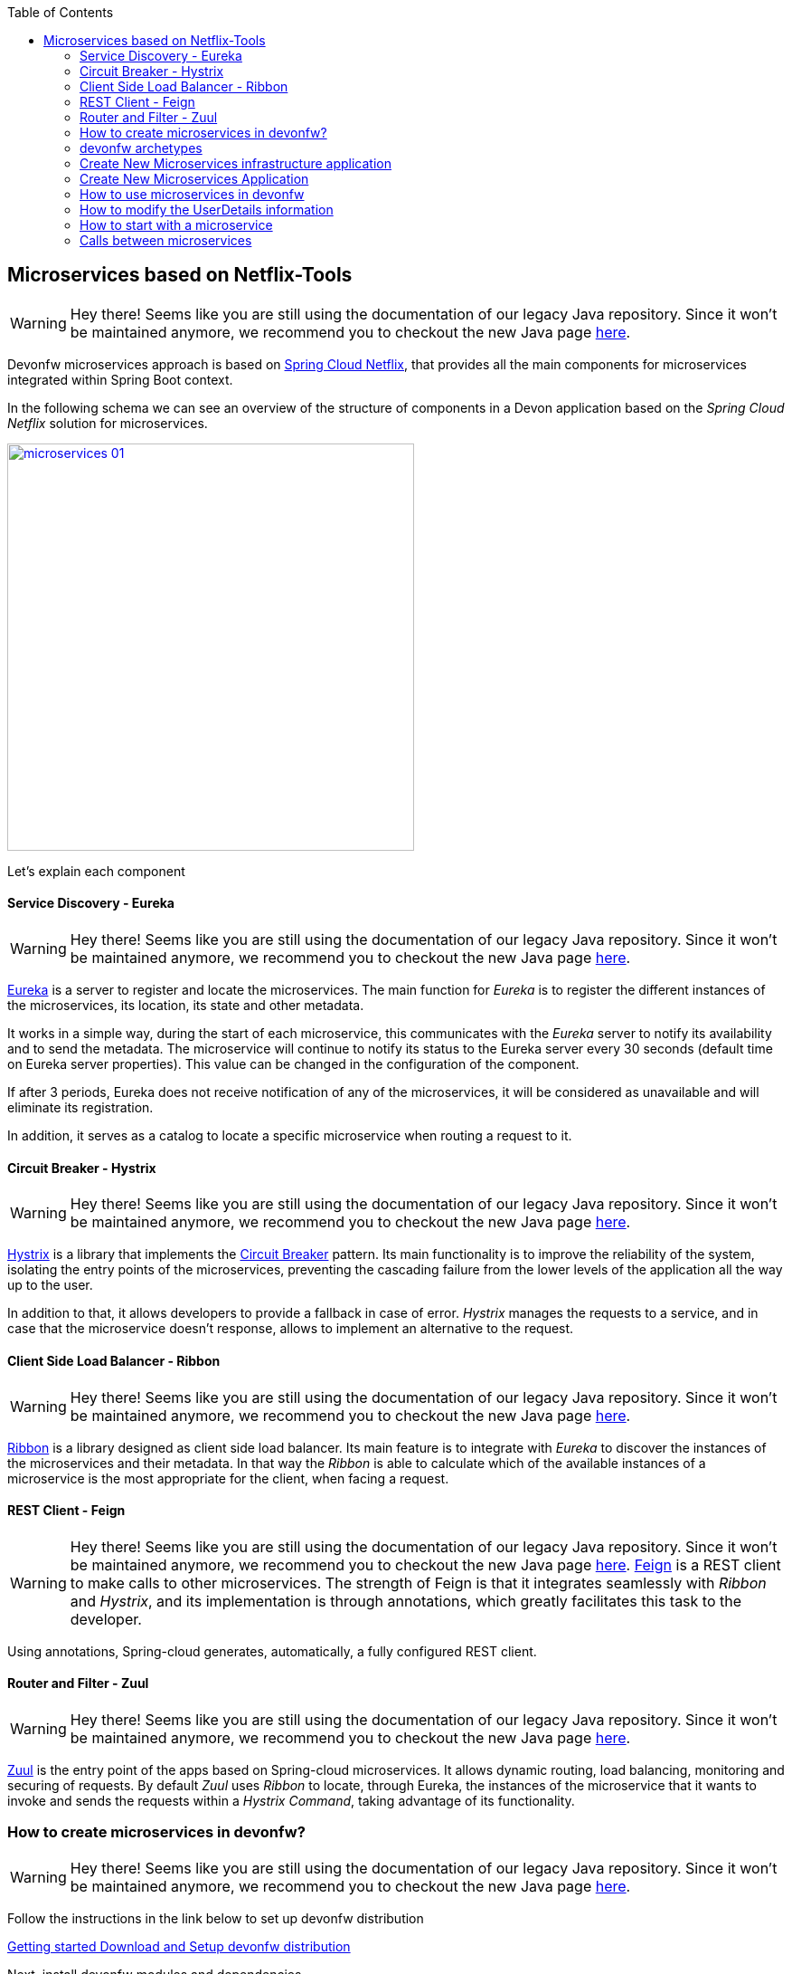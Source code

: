 :toc: macro
toc::[]

== Microservices based on Netflix-Tools

WARNING: Hey there! Seems like you are still using the documentation of our legacy Java repository. Since it won't be maintained anymore, we recommend you to checkout the new Java page https://devonfw.com/docs/java/current/[here].

Devonfw microservices approach is based on http://cloud.spring.io/spring-cloud-netflix/[Spring Cloud Netflix], that provides all the main components for microservices integrated within Spring Boot context.     


In the following schema we can see an overview of the structure of components in a Devon application based on the _Spring Cloud Netflix_ solution for microservices.

image::images/microservices/microservices_01.png[,width="450", link="images/microservices/microservices_01.png"]

Let's explain each component

==== Service Discovery - Eureka

WARNING: Hey there! Seems like you are still using the documentation of our legacy Java repository. Since it won't be maintained anymore, we recommend you to checkout the new Java page https://devonfw.com/docs/java/current/[here].

link:http://cloud.spring.io/spring-cloud-static/spring-cloud-netflix/1.3.0.M1/#service_discovery_eureka_clients[Eureka] is a server to register and locate the microservices. The main function for _Eureka_ is to register the different instances of the microservices, its location, its state and other metadata.

It works in a simple way, during the start of each microservice, this communicates with the _Eureka_ server to notify its availability and to send the metadata. The microservice will continue to notify its status to the Eureka server every 30 seconds (default time on Eureka server properties). This value can be changed in the configuration of the component.

If after 3 periods, Eureka does not receive notification of any of the microservices, it will be considered as unavailable and will eliminate its registration.

In addition, it serves as a catalog to locate a specific microservice when routing a request to it.

==== Circuit Breaker - Hystrix

WARNING: Hey there! Seems like you are still using the documentation of our legacy Java repository. Since it won't be maintained anymore, we recommend you to checkout the new Java page https://devonfw.com/docs/java/current/[here].

http://cloud.spring.io/spring-cloud-static/spring-cloud-netflix/1.3.0.M1/#circuit_breaker_hystrix_clients[Hystrix] is a library that implements the https://martinfowler.com/bliki/CircuitBreaker.html[Circuit Breaker] pattern. Its main functionality is to improve the reliability of the system, isolating the entry points of the microservices, preventing the cascading failure from the lower levels of the application all the way up to the user.

In addition to that, it allows developers to provide a fallback in case of error. _Hystrix_ manages the requests to a service, and in case that the microservice doesn't response, allows to implement an alternative to the request.

==== Client Side Load Balancer - Ribbon

WARNING: Hey there! Seems like you are still using the documentation of our legacy Java repository. Since it won't be maintained anymore, we recommend you to checkout the new Java page https://devonfw.com/docs/java/current/[here].

http://cloud.spring.io/spring-cloud-static/spring-cloud-netflix/1.3.0.M1/#spring-cloud-ribbon[Ribbon] is a library designed as client side load balancer. Its main feature is to integrate with _Eureka_ to discover the instances of the microservices and their metadata. In that way the _Ribbon_ is able to calculate which of the available instances of a microservice is the most appropriate for the client, when facing a request.

==== REST Client - Feign

WARNING: Hey there! Seems like you are still using the documentation of our legacy Java repository. Since it won't be maintained anymore, we recommend you to checkout the new Java page https://devonfw.com/docs/java/current/[here].
http://cloud.spring.io/spring-cloud-static/spring-cloud-netflix/1.3.0.M1/#spring-cloud-feign[Feign] is a REST client to make calls to other microservices. The strength of Feign is that it integrates seamlessly with _Ribbon_ and _Hystrix_, and its implementation is through annotations, which greatly facilitates this task to the developer.

Using annotations, Spring-cloud generates, automatically, a fully configured REST client.

==== Router and Filter - Zuul

WARNING: Hey there! Seems like you are still using the documentation of our legacy Java repository. Since it won't be maintained anymore, we recommend you to checkout the new Java page https://devonfw.com/docs/java/current/[here].

link:http://cloud.spring.io/spring-cloud-static/spring-cloud-netflix/1.3.0.M1/#router_and_filter_zuul[Zuul] is the entry point of the apps based on Spring-cloud microservices. It allows dynamic routing, load balancing, monitoring and securing of requests. By default _Zuul_ uses _Ribbon_ to locate, through Eureka, the instances of the microservice that it wants to invoke and sends the requests within a _Hystrix Command_, taking advantage of its functionality.

=== How to create microservices in devonfw?

WARNING: Hey there! Seems like you are still using the documentation of our legacy Java repository. Since it won't be maintained anymore, we recommend you to checkout the new Java page https://devonfw.com/docs/java/current/[here].

Follow the instructions in the link below to set up devonfw distribution

<<Download and Setup,Getting started Download and Setup devonfw distribution>> 

Next, install devonfw modules and dependencies

==== Step 1: Open the console

WARNING: Hey there! Seems like you are still using the documentation of our legacy Java repository. Since it won't be maintained anymore, we recommend you to checkout the new Java page https://devonfw.com/docs/java/current/[here].

Open the devonfw console by executing the batch file _console.bat_ from the devonfw distribution. It is a pre-configured console which automatically uses the software and configuration provided by the devonfw distribution.

==== Step 2: Change the directory

WARNING: Hey there! Seems like you are still using the documentation of our legacy Java repository. Since it won't be maintained anymore, we recommend you to checkout the new Java page https://devonfw.com/docs/java/current/[here].

Run the following command in the console to change directory to devonfw module

[source,bash]
----
cd workspaces\examples\devonfw
---- 

==== Step 3: Install

WARNING: Hey there! Seems like you are still using the documentation of our legacy Java repository. Since it won't be maintained anymore, we recommend you to checkout the new Java page https://devonfw.com/docs/java/current/[here].

To install modules and dependencies, you need to execute the following command:

[source,bash]
----
mvn --projects bom,modules/microservices/microservices,modules/microservices/microservice-archetype,modules/microservices/microservice-infra-archetype  --also-make install
----

[NOTE]
In case installation fails, try running the command again as it is often due to hitch in the network.

Now, you can use the Microservices archetype given below to create Microservices. 

In order to generate microservices in a devonfw project we can choose between two approaches:

- generate a new devon4j application and implement one by one all the needed components (based on Spring Cloud).

- generate a new devon4j application through the custom microservice archetype included in the devonfw distributions.

That second approach, using the devonfw microservices archetype, will generate automatically all the basic structure and components to start developing the microservices based application.

=== devonfw archetypes

WARNING: Hey there! Seems like you are still using the documentation of our legacy Java repository. Since it won't be maintained anymore, we recommend you to checkout the new Java page https://devonfw.com/docs/java/current/[here].

To simplify starting with projects based on microservices, devonfw includes two archetypes to generate pre-configured projects that include all the basic components of the _Spring Cloud_ implementation.

- *archetypes-microservices-infra*: generates a project with the needed infrastructure services to manage microservices. Includes the _Eureka_ service, _Zuul_ service and the authentication service.

- *archetypes-microservices*: generates a simple project pre-configured to work as a microservice.

=== Create New Microservices infrastructure application

WARNING: Hey there! Seems like you are still using the documentation of our legacy Java repository. Since it won't be maintained anymore, we recommend you to checkout the new Java page https://devonfw.com/docs/java/current/[here].

To generate a new microservices infrastructure application through the devonfw archetype you only need to open a devonfw console (_console.bat_ script) and follow the same steps described in <<Creating your First Application,getting started creating new devonfw devon4j application>>. But, instead of using the _standard_ archetype, we must provide the special infrastructure archetype `archetype-microservice-infra`. Remember to provide your own values for _DgroupId_, _DartifactId_, _Dversion_ and _Dpackage_ parameters, Also provide the -DarchetypeVersion with latest value:

[source, bash]
----
mvn -DarchetypeVersion=2.4.0 -DarchetypeGroupId=com.devonfw.microservices -DarchetypeArtifactId=microservices-infra-archetype archetype:generate -DgroupId=com.capgemini -DartifactId=sampleinfra -Dversion=0.1-SNAPSHOT -Dpackage=com.capgemini.sampleinfra
----

Once the _Maven_ command has finished an application with the following modules should be created:

image::images/microservices/microservices_02.png[,width="150", link="images/microservices/microservices_02.png"]

==== service-eureka module

WARNING: Hey there! Seems like you are still using the documentation of our legacy Java repository. Since it won't be maintained anymore, we recommend you to checkout the new Java page https://devonfw.com/docs/java/current/[here].

This module contains the needed classes and configuration to start a _Eureka_ server. 

This service runs by default on port _8761_ although ti can be changed in the `application.properties` file of the project.

==== service-zuul module

WARNING: Hey there! Seems like you are still using the documentation of our legacy Java repository. Since it won't be maintained anymore, we recommend you to checkout the new Java page https://devonfw.com/docs/java/current/[here].

This module contains all the needed classes and configuration to start a _Zuul_ server, that will be in charge of the routing and filter of the requests.

This service by default runs on port _8081_ but, as we already mentioned, it can be changed through the file `application.properties` of the project.

==== service-auth module

WARNING: Hey there! Seems like you are still using the documentation of our legacy Java repository. Since it won't be maintained anymore, we recommend you to checkout the new Java page https://devonfw.com/docs/java/current/[here].

This module runs an authentication and authorization mock microservice that allows to generate a security token to make calls to the rest of microservices. This module is only providing a basic structure, the security measures must be implemented fitting the requirements of each project (authentication through DB, SSO, LDAP, OAuth,...)

This service runs by default on port _9999_, although, as in previous services, it can be edited in the `application.properties` file.

=== Create New Microservices Application 

WARNING: Hey there! Seems like you are still using the documentation of our legacy Java repository. Since it won't be maintained anymore, we recommend you to checkout the new Java page https://devonfw.com/docs/java/current/[here].

To generate a new microservice project through the devonfw archetype, as in previous archetype example, you can follow the instructions explained in <<Creating your First Application,getting started creating new devonfw devon4j application>>. But, instead of using the _standard_ archetype, we must provide the special microservices archetype `archetype-microservices`. Open a devonfw console (_console.bat_ script) and launch a _Maven_ command like the following (provide your own values for _DgroupId_, _DartifactId_, _Dversion_ and _Dpackage_ parameters, also provide the -DarchetypeVersion with latest value):

[source, bash]
----
mvn -DarchetypeVersion=2.4.0 -DarchetypeGroupId=com.devonfw.microservices -DarchetypeArtifactId=microservices-archetype archetype:generate -DgroupId=com.capgemini -DartifactId=sampleapp1 -Dversion=0.1-SNAPSHOT -Dpackage=com.capgemini.sampleapp1
----

That command generates a simple application containing the source code for the microservice. By default, the `pom.xml` includes the `devon-microservices` module, that contains the security configuration, jwt interceptors, _Hystrix_, _Ribbon_ and _FeignClient_ configuration and some properties common to all microservices.

The created microservice runs by default on port _9001_ and has the `context-path` with the same name than the project. This parameters can be changed through the 'application.properties' file of the project.

=== How to use microservices in devonfw

WARNING: Hey there! Seems like you are still using the documentation of our legacy Java repository. Since it won't be maintained anymore, we recommend you to checkout the new Java page https://devonfw.com/docs/java/current/[here].

In the following sections we are going to provide some patterns to manage microservices in devonfw using the archetype, alongside the options that each of the available modules offer.

==== Eureka service

WARNING: Hey there! Seems like you are still using the documentation of our legacy Java repository. Since it won't be maintained anymore, we recommend you to checkout the new Java page https://devonfw.com/docs/java/current/[here].

We are going to review the general options for the _Eureka_ service. If you are interested in getting more details you can visit the official site for http://cloud.spring.io/spring-cloud-static/spring-cloud-netflix/1.3.0.M1/#service_discovery_eureka_clients[Spring Cloud Eureka clients].

To create an _Eureka_ server you only need to create a new _Spring Boot_ application and add the `@EnableEurekaServer` to the main class.

[NOTE]
====

WARNING: Hey there! Seems like you are still using the documentation of our legacy Java repository. Since it won't be maintained anymore, we recommend you to checkout the new Java page https://devonfw.com/docs/java/current/[here].
The provided archetype `archetype-microservices-infra` already provides that annotated class.
====

WARNING: Hey there! Seems like you are still using the documentation of our legacy Java repository. Since it won't be maintained anymore, we recommend you to checkout the new Java page https://devonfw.com/docs/java/current/[here].

[source, java]
----
@Configuration
@EnableEurekaServer
@EnableAutoConfiguration
@SpringBootApplication
public class EurekaBootApp {

  public static void main(String[] args) {

    new SpringApplicationBuilder(EurekaBootApp.class).web(true).run(args);
  }
}
----

The basic properties that must be configured for _Eureka_ server are:

- port: in which port the service will run. The default port is the _8761_ and you have to keep in mind that the connection to this port is specially critical as all the microservices must be able to connect to this `host:port`. Remember that _Eureka_ generates and manages the microservices catalog, so it`s crucial to allow the microservices to register in this component.

- url: which _URL_ manages as area.

....
eureka.instance.hostname=localhost
eureka.instance.port=8761

server.port=${eureka.instance.port}

eureka.client.serviceUrl.defaultZone=http://${eureka.instance.hostname}:${eureka.instance.port}/eureka/
....

The way to connect a microservice to _Eureka_ server is really simple. You only will need to specify the `host:port` where the server is located and annotate the _Spring Boot_ class with `@EnableMicroservices` annotation.

[NOTE]
====

WARNING: Hey there! Seems like you are still using the documentation of our legacy Java repository. Since it won't be maintained anymore, we recommend you to checkout the new Java page https://devonfw.com/docs/java/current/[here].
Instead of using that `@EnableMicroservices` annotation, you can use the equivalent _Spring_ annotations `@EnableDiscoveryClient` or `@EnableEurekaClient`. 
====

WARNING: Hey there! Seems like you are still using the documentation of our legacy Java repository. Since it won't be maintained anymore, we recommend you to checkout the new Java page https://devonfw.com/docs/java/current/[here].

[source,java]
----
@Configuration
@EnableMicroservices
@SpringBootApplication
public class MicroserviceBootApp {
  public static void main(String[] args) {

    SpringApplication.run(MicroserviceBootApp.class, args);
  }
}
----

....
eureka.instance.hostname=localhost
eureka.instance.port=8761

eureka.client.serviceUrl.defaultZone=http://${eureka.instance.hostname}:${eureka.instance.port}/eureka/
....

With this the application will register automatically in _Eureka_ and will be validated each 30 seconds. This value can be changed editing the property `eureka.instance.leaseRenewalIntervalInSeconds` in `application.properties` file. It must be taken into account that each _Eureka_ client will maintain a cache of _Eureka_ records to avoid calling the service every time it is necessary to access another microservice. This cache is reloaded every 30 seconds, this value can also be edited through property `eureka.client.registryFetchIntervalSeconds` in `application.properties` file.

==== Zuul service

WARNING: Hey there! Seems like you are still using the documentation of our legacy Java repository. Since it won't be maintained anymore, we recommend you to checkout the new Java page https://devonfw.com/docs/java/current/[here].

We are going to show an overview to the options of the _Zuul_ service, if you want to know more details about this particular service visit the official site of http://cloud.spring.io/spring-cloud-static/spring-cloud-netflix/1.3.0.M1/#router_and_filter_zuul[Spring Cloud].

_Zuul_ is the component in charge for router and filtering the requests to the microservices system. It works as a gateway that, through a rule engine, redirects the requests to the suitable microservice. In addition, it can be used as a security filter as it can implement PRE-Filters and POST-Filters.

To create a basic _Zuul_ server you only need to create a new Spring Boot application and add the `@EnableZuulProxy` annotation.

[source,java]
----
@EnableAutoConfiguration
@EnableEurekaClient
@EnableZuulProxy
@SpringBootApplication
public class ZuulBootApp {
  public static void main(String[] args) {

    SpringApplication.run(ZuulBootApp.class, args);
  }
}
----

To allow _Zuul_ to redirect the requests we need to connect _Zuul_ with the previously created _Eureka_ service, to allow him to register and access to the catalog of microservices created by _Eureka_.

Also, if we are going to use the _Zuul_ service from a web browser, we must configure the _CORS_ filter to allow connections from any source. This is really easy to implement by adding the following Java _Bean_ to our _ZuulBootApp_ class:

[source,java]
----
@Bean
public CorsFilter corsFilter() {
    final UrlBasedCorsConfigurationSource source = new UrlBasedCorsConfigurationSource();
    final CorsConfiguration config = new CorsConfiguration();
    config.setAllowCredentials(true);
    config.addAllowedOrigin("*");
    config.addAllowedHeader("*");
    config.addAllowedMethod("OPTIONS");
    config.addAllowedMethod("HEAD");
    config.addAllowedMethod("GET");
    config.addAllowedMethod("PUT");
    config.addAllowedMethod("POST");
    config.addAllowedMethod("DELETE");
    config.addAllowedMethod("PATCH");
    source.registerCorsConfiguration("/**", config);
    return new CorsFilter(source);
}
----

To configure the _Zuul_ service we need to define a series of properties that we will describe below:

----
server.port=8081
spring.application.name=zuulserver

eureka.instance.hostname=localhost
eureka.instance.port=8761
eureka.client.serviceUrl.defaultZone=http://${eureka.instance.hostname}:${eureka.instance.port}/eureka/


microservices.context-path=/demo

zuul.routes.security.path=${microservices.context-path}/services/rest/security/**
zuul.routes.security.serviceId=AUTH
zuul.routes.security.stripPrefix=false

zuul.routes.login.path=${microservices.context-path}/services/rest/login
zuul.routes.login.serviceId=AUTH
zuul.routes.login.stripPrefix=false


zuul.ignoredServices='*'
zuul.sensitive-headers=

ribbon.eureka.enabled=true
hystrix.command.default.execution.timeout.enabled=false
----


- `server.port`: Is the port where the _Zuul_ service is listening.

- `spring.application.name`: The name of the service the will be sent to _Eureka_.

- `eureka.*`: The properties for the register of the _Eureka_ client.

- `zuul.routes.XXXXX`: The configuration of a concrete route.

- `zuul.routes.XXXXX.path`: The path used for a redirection.

- `zuul.routes.XXXXX.serviceId`: ID of the service where the request will be redirected. It must match the property `spring.application.name` in the microservice.

- `zuul.routes.XXXXX.stripPrefix`: by default set to `false`. With this property we configure if the part of the route that has matched the request must be _cutted out_. i.e., if the path is _/sample/services/rest/foomanagement/∗∗_ and the property is set to `true` it will redirect to the microservice but it will only send the path _**_, the root `/sample/services/rest/foomanagement/` will be removed.

- `zuul.ignoredServices`: Configures which services without result in the routes, must be ignored.

- `zuul.sensitive-headers`: Configures which headers must be ignored. This property must be set to _empty_, otherwise _Zuul_ will ignore security authorization headers and the json web token will not work.

- `ribbon.eureka.enabled`: Configures if the _Ribbon_ should be used to route the requests.

- `hystrix.command.default.execution.timeout.enabled`: Enables or disables the timeout parameter to consider a microservices as unavailable. By default the value for this property is 1 second. Any request that takes more than this will be consider failed. By default in the archetype this property is disabled.

Having an _Eureka_ client activated, the _Zuul_ service will refresh its content every 30 seconds, so a just registered service may still have not been cached in _Zuul_. On the contrary, if a service is unavailable, 3 cycles of 30 seconds must pass before _Eureka_ sets its register as _dead_, and other 30 seconds for _Zuul_ to refresh its cache.

==== Security, Authentication and authorization

WARNING: Hey there! Seems like you are still using the documentation of our legacy Java repository. Since it won't be maintained anymore, we recommend you to checkout the new Java page https://devonfw.com/docs/java/current/[here].

The most commonly used authentication in micro-service environments is authentication based on https://jwt.io/[json web tokens], since the server does not need to store any type of user information (stateless) and therefore favors the scalability of the microservices.


[IMPORTANT]
====

WARNING: Hey there! Seems like you are still using the documentation of our legacy Java repository. Since it won't be maintained anymore, we recommend you to checkout the new Java page https://devonfw.com/docs/java/current/[here].
The `service-auth` module is useful only if the authentication and authorization needs to be done by a remote service (_e.g._ to have a common auth. service to be used by several microservices).

Otherwise, the autentication and authorization can happen in the main application, that will perform the authentication and will generate the JWT.
====

WARNING: Hey there! Seems like you are still using the documentation of our legacy Java repository. Since it won't be maintained anymore, we recommend you to checkout the new Java page https://devonfw.com/docs/java/current/[here].

===== Security in the monolith application

WARNING: Hey there! Seems like you are still using the documentation of our legacy Java repository. Since it won't be maintained anymore, we recommend you to checkout the new Java page https://devonfw.com/docs/java/current/[here].
In this case, the main microservice or application will perform the authentication and generate the JWT, without using `service-auth`.

It works as follows:

- The user is authenticated in our application, either through a user / password access, or through a third provider.

- This authentication request is launched against the Zuul server which will redirect it to an instance of the microservice.

- The microservice will check the user, retrieve their roles and metadata and generate two tokens: one with user access information and another needed to refresh the access token. This information will be returned to the client.

- The client is now able to call the microservice, adding the _authorization token_ to the header of the request.

image::images/microservices/microservices_07.png[,width="450", link="images/microservices/microservices_07.png"]

===== Security in external service (`service-auth`)

WARNING: Hey there! Seems like you are still using the documentation of our legacy Java repository. Since it won't be maintained anymore, we recommend you to checkout the new Java page https://devonfw.com/docs/java/current/[here].

It works as follows:

- The user is authenticated in our application, either through a user / password access, or through a third provider.

- This authentication request is launched against the Zuul server which will redirect it to an instance of the _Auth_ microservice.

- The _Auth_ microservice will check the user, retrieve their roles and metadata and generate two tokens: one with user access information and another needed to refresh the access token. This information will be returned to the client.

image::images/microservices/microservices_03.png[,width="450", link="images/microservices/microservices_03.png"]

The `service-auth` service is already prepared to listen to the `/login` path and generate the two mentioned tokens. To do so we can use the `JsonWebTokenUtility` class that is implemented in devonfw

[source,java]
----
      UserDetailsJsonWebTokenAbstract clientTo = new UserDetailsJsonWebTokenTo();
      clientTo.setId(1L);
      clientTo.setUsername("demo");
      clientTo.setRoles(new ArrayList<>(Arrays.asList("DEMO")));
      clientTo.setExpirationDate(buildExpirationDate(this.expirationTime * 60 * 1000L));

      return new ResponseEntity<>(new JwtHeaderTo(this.jsonWebTokenUtility.createJsonWebTokenAccess(clientTo),
          this.jsonWebTokenUtility.createJsonWebTokenRefresh(clientTo),
          this.expirationTime * 60 * 1000L), HttpStatus.OK);
----

[NOTE]
=======

WARNING: Hey there! Seems like you are still using the documentation of our legacy Java repository. Since it won't be maintained anymore, we recommend you to checkout the new Java page https://devonfw.com/docs/java/current/[here].
In our example you can make a POST request to:

http://localhost:8081/service-auth/services/rest/login +
{nbsp}{nbsp}{nbsp}{nbsp} HEADER{nbsp}{nbsp}{nbsp}{nbsp}  Content-Type : application/json +
{nbsp}{nbsp}{nbsp}{nbsp} BODY {nbsp}{nbsp}{nbsp}{nbsp}{nbsp}{nbsp}   { "j_username" : "xxx", "j_password" : "xxx"}
=======

WARNING: Hey there! Seems like you are still using the documentation of our legacy Java repository. Since it won't be maintained anymore, we recommend you to checkout the new Java page https://devonfw.com/docs/java/current/[here].

This will generate a response like the following

[source,json]
----
{
  "accessToken": "eyJhbGciOiJIUzUxMiJ9.eyJzdWIiOiJkZW1vIiwiZmlyc3ROYW1lIjoiZGVtbyIsImxhc3ROYW1lIjoiZGVtbyIsImV4cCI6MTQ4Nzg3NTAyMSwicm9sZXMiOlsiREVNTyJdfQ.aEdJWEpyvRlO8nF_rpSMSM7NXjRIyeJF425HRt8imCTsq4iGiWbmi1FFZ6pydMwKjd-Uw1-ZGf2WF58qjWc4xg",
  "refreshToken": "eyJhbGciOiJIUzUxMiJ9.eyJzdWIiOiJkZW1vIiwiZmlyc3ROYW1lIjoiZGVtbyIsImxhc3ROYW1lIjoiZGVtbyIsImV4cCI6MTQ4Nzg3NTAyMSwicm9sZXMiOlsiUkVGUkVTSF9KV1QiXX0.YtK8Bh07O-h1GTsyTK36YHxkGniyiTlxnazZXi8tT-RtUxxW8We8cdiYJn6tw0RoFkOyr1F5EzvkGyU0HNoLyw",
  "expirationTime": 900000,
  "accessHeaderName": "Authorization",
  "refreshHeaderName": "Authorization-Refresh"
}
----

The client now should store, in the header defined in `accessHeaderName`, the token included as `accessToken`.

[IMPORTANT]
====

WARNING: Hey there! Seems like you are still using the documentation of our legacy Java repository. Since it won't be maintained anymore, we recommend you to checkout the new Java page https://devonfw.com/docs/java/current/[here].
When using `service-auth` (or any other external authorization service), we *must secure* not only
the communication between the Client and Zuul, but also between Zuul and the `service-auth`. 

There is very sensitive information being sent (_username_ and _password_) between the different services that
anyone could read if the channel is not properly secured.
====

WARNING: Hey there! Seems like you are still using the documentation of our legacy Java repository. Since it won't be maintained anymore, we recommend you to checkout the new Java page https://devonfw.com/docs/java/current/[here].

When configuring the `service-auth` module is very important to have into account the following aspects:

- The _expiration date_ of the token can be configured in the properties file with the property `jwt.expirationTime` (will appear in minutes).

- The key for the token generation can be configured also in the properties file using the property `jwt.encodedKey` which will have a _Base64_ encoded value.

- The roles inserted in the token should be the list of the access roles of the user. Doing this we avoid that each microservice has to look for the roles that belong to a profile.

- If you want to use a specific UserDetails for the project, with new fields, you must extend the behavior as explained in <<How to modify the UserDetails information,here>>.

From now on, the client will be able to make calls to the microservices, sending the _access token_ in the header of the request.

image::images/microservices/microservices_04.png[,width="450", link="images/microservices/microservices_04.png"]

Once the request reaches the microservice, the app must validate the token and register the user in the security context. These operations will be automatic as long as the microservice has enabled the security inherited from the `JsonWebTokenSecurityConfig` class. This is done using the following code:

[source,java]
----
@Configuration
@EnableWebSecurity
public class WebSecurityConfig extends JsonWebTokenSecurityConfig {

  @Override
  public JsonWebTokenUtility getJsonWebTokenUtility() {

    return new JsonWebTokenUtility();
  }

  @Override
  protected void setupAuthorization(HttpSecurity http) throws Exception {

    http.authorizeRequests()
        // authenticate all other requests
        .anyRequest().authenticated();
  }

}
----

In addition, devonfw has already implemented the needed interceptors and filters to resend the security header each time that a microservice calls other microservice of the ecosystem.

When validating the token, it is also checked its expiration date, so it is highly recommended that the client refresh from time to time the token, in order to update its expiration date. This is done by launching a request to `/refresh_jwt` within the `service-auth` module and sending both the _access token_ and the _refresh token_ in the header.

image::images/microservices/microservices_05.png[,width="450", link="images/microservices/microservices_05.png"]

If for any reason an attempt is made to access a business operation without having a valid token, or without sufficient _role_ level permission to execute that operation, the microservice response will be *Forbidden*.

image::images/microservices/microservices_06.png[,width="450", link="images/microservices/microservices_06.png"]

=== How to modify the UserDetails information

WARNING: Hey there! Seems like you are still using the documentation of our legacy Java repository. Since it won't be maintained anymore, we recommend you to checkout the new Java page https://devonfw.com/docs/java/current/[here].

In order to modify the _UserDetails_ information we will need to accomplish two steps: modify the authentication service to generate the authentication token with the custom attributes embedded, and modify the pre-authentication filter of the microservices to convert the token into an _Object_ with the custom attributes available.

==== Modify the authentication service to generate a new token

WARNING: Hey there! Seems like you are still using the documentation of our legacy Java repository. Since it won't be maintained anymore, we recommend you to checkout the new Java page https://devonfw.com/docs/java/current/[here].

We must modify the `service-auth` that is in charge of logging the user and generate the security token.

The first thing to do is to create a _UserDetails_ class that contains the required attributes and custom attributes. In the code sample we will call this class _UserDetailsJsonWebTokenCustomTo_, and must either implement the generic _UserDetailsJsonWebTokenAbstract_ interface or extend it from the current _UserDetailsJsonWebTokenTo_ class, since the services are prepared to work with it. In the example, we will add two new attributes `firstName` and `lastName`.

[source,java]
----
public class UserDetailsJsonWebTokenCustomTo extends UserDetailsJsonWebTokenTo {

  private String firstName;
  private String lastName;

  public String getFirstName() {
    return this.firstName;
  }

  public String getLastName() {
    return this.lastName;
  }

  public void setFirstName(String firstName) {
    this.firstName = firstName;
  }

  public void setLastName(String lastName) {
    this.lastName = lastName;
  }
}
----

In case that the `UserDetailsJsonWebTokenAbstract` interface is implemented, in addition to the new attributes the rest of the interface must be implemented.

The next step would be to override the component that performs the conversions _Token→UserDetails_ and _UserDetails→Token_. This component is the `JsonWebTokenUtility`, so you should create a new class that extends from this, in the example we will call it `JsonWebTokenUtilityCustom`. In this new class, you must overwrite the only two methods that are allowed to perform the conversions, to add _writing_ and _reading_ operations for the new custom attributes.

[source,java]
----
public class JsonWebTokenUtilityCustom extends JsonWebTokenUtility {

  @Override
  protected UserDetailsJsonWebTokenAbstract addCustomPropertiesClaimsToUserDetails(Claims claims) {

    UserDetailsJsonWebTokenCustomTo userDetails = new UserDetailsJsonWebTokenCustomTo();

    userDetails.setFirstName(claims.get("firstName", String.class));
    userDetails.setLastName(claims.get("lastName", String.class));

    return userDetails;
  }

  @Override
  protected void addCustomPropertiesUserDetailsToJwt(UserDetailsJsonWebTokenAbstract authTokenDetailsDTO, JwtBuilder jBuilder) {

    UserDetailsJsonWebTokenCustomTo userDetails = (UserDetailsJsonWebTokenCustomTo) authTokenDetailsDTO;

    jBuilder.claim("firtName", userDetails.getFirstName());
    jBuilder.claim("lastName", userDetails.getLastName());
  }
}
----

Now you should enable that new converter to replace the default one. In the `WebSecurityConfig` class you must change the related `@Bean` to start using this new class

[source,java]
----
@Configuration
@EnableWebSecurity
public class WebSecurityConfig extends WebSecurityConfigurerAdapter {

...

  @Bean
  public JsonWebTokenUtility getJsonWebTokenUtility() {
    return new JsonWebTokenUtilityCustom();
  }

...

}
----

Finally, in the login process the new attributes should be filled in when creating the user. In our example in the class `SecuritymanagementRestServiceImpl`.

[source,java]
----
      UserDetailsJsonWebTokenCustomTo clientTo = new UserDetailsJsonWebTokenCustomTo();
      clientTo.setId(1L);
      clientTo.setUsername("demo");
      clientTo.setRoles(new ArrayList<>(Arrays.asList("DEMO")));
      clientTo.setExpirationDate(buildExpirationDate(this.expirationTime * 60 * 1000L));

      clientTo.setFirstName("firstName");
      clientTo.setLastName("lastName");


      return new ResponseEntity<>(new JwtHeaderTo(this.jsonWebTokenUtility.createJsonWebTokenAccess(clientTo),
          this.jsonWebTokenUtility.createJsonWebTokenRefresh(clientTo), //
          this.expirationTime * 60 * 1000L), HttpStatus.OK);
----

==== Modify the pre-authentication filter to read the new token

WARNING: Hey there! Seems like you are still using the documentation of our legacy Java repository. Since it won't be maintained anymore, we recommend you to checkout the new Java page https://devonfw.com/docs/java/current/[here].

Once a token with custom attributes has been obtained, the steps to read it and put it in the security context are very simple. The changes shown in this point should be reproduced in those microservices where you want to use the new custom attributes. The steps to follow are those:

- Create a `UserDetailsJsonWebTokenCustomTo` class that contains the new attributes, as was done in the previous section. The ideal would be to reuse the same class.

- Create a `JsonWebTokenUtilityCustom` class that extends the implementation of the token generator, just as it was done in the previous section. Again, the ideal would be to reuse the same class.

- Configure the creation of this new `@Bean` in the `WebSecurityConfig` class just like in the previous section.

With these three steps you can use the new security object with the custom attributes. One way to use it could be as follows:

[source,java]
----
   UserDetailsJsonWebToken principal = (UserDetailsJsonWebToken) SecurityContextHolder.getContext().getAuthentication().getPrincipal();

   UserDetailsJsonWebTokenCustomTo userDetails = (UserDetailsJsonWebTokenCustomTo) principal.getUserDetailsJsonWebTokenAbstract();

   userDetails.getFirstName();
----

=== How to start with a microservice

WARNING: Hey there! Seems like you are still using the documentation of our legacy Java repository. Since it won't be maintained anymore, we recommend you to checkout the new Java page https://devonfw.com/docs/java/current/[here].

Once the microservice has been created through its archetype, you need to have a series of points in mind to configure it correctly:

- The microservice must have the `microservices` starter in its `pom.xml` configuration to be able to use the interceptors and the generic configuration.

[source,xml]
----
<dependency>
      <groupId>com.devonfw.starter</groupId>
      <artifactId>devonfw-microservices-starter</artifactId>
      <version>${devonfw.version}</version>
</dependency>
----

- It should be annotated in its initial class with `@EnableMicroservices`, this will activate the annotations for _Eureka_ client, _CircuitBreaker_ and the client Feign. All of this is configured in the properties file.

- This is a _bootified_ application so in the `pom.xml` file you will have to define which one is the boot class.

- You must consider the boot configuration: _port_ and _context-path_. In development, each microservice must have a different port, to avoid colliding with other microservices, while the _context-path_ is recommended to be the same, to simplify the _Zuul_ configurations and calls between microservices.

- You can use `@RolesAllowed` annotations in the services methods to secure them, as long as the Web security inherited from `JsonWebTokenSecurityConfig` has been enabled, since it is the responsible for putting the _UserDetails_ generated from the token into the security context.

- All microservices must share the security key to encrypt and decrypt the token. And, specially, it should be the same as the `service-auth`, which will be responsible for generating the initial token.

- In the _Zuul_ module, the routes must be well configured to be able to route certain URLs to the new created microservices. So, if we have added a _sampleapp1_ with `server.context-path=/sampleapp1` we will need to map that service in the _Zuul's_ `application.properties` file adding

[source]
----
zuul.routes.sampleapp1.path=/sampleapp1/services/rest/**
zuul.routes.sampleapp1.serviceId=sampleapp1
zuul.routes.sampleapp1.stripPrefix=false
----

The rest will be treated as if it were a normal Web application, which exposes some services through a REST API.

=== Calls between microservices

WARNING: Hey there! Seems like you are still using the documentation of our legacy Java repository. Since it won't be maintained anymore, we recommend you to checkout the new Java page https://devonfw.com/docs/java/current/[here].

In order to invoke a microservice manually, you would need to implement the following steps:

- Obtain the instances of the microservice you want to invoke.

- Choose which of all instances is the most optimal for the client.

- Retrieve the security token from the source request.

- Create a REST client that invokes the instance by passing the generated security token.

- Intercept the response in case it causes an error, to avoid a cascade propagation.

Thanks to the combination of _Feign_, _Hystrix_, _Ribbon_, _Eureka_ and _devonfw_ it is possible to make a call to another microservice in a declarative, very simple and almost automatic way.

You only need to create an interface with the methods that need to be invoked. This interface must be annotated with `@FeignClient` and each of the methods created must have a path and a method in the `@RequestMapping` annotation. An example interface might be as follows:

[source,java]
----
@FeignClient(value = "foo")
public interface FooClient {

  @RequestMapping(method = RequestMethod.GET, value = "/${server.context-path}/services/rest/foomanagement/v1/foo")
  FooMessageTo foo();

}
----

It is important to highlight the following aspects:

- The `@FeignClient` annotation comes along with the name of the microservice to be invoked. The correct and optimal would be to use the name of the microservice, but it is also possible to launch the request to the _Zuul_ server. In the latter case it would be the server itself that would perform the load balancing and self-discovery of the most appropriate microservice, but have in mind that, doing this, the proxy server is also unnecessarily overloaded with unnecessary requests.

- The `@RequestMapping` annotation must have the same method and path as expected on target, otherwise the request will be thrown and no response will be found.

- The input and output parameters will be mapped to _json_, so they may not be exactly the same classes in both destination and source. It will depend on how you want to send and retrieve the information.

Once the interface is created and annotated, in order to use the calls, it would be enough to inject the component into the object from which we want to use it and invoke any of its methods. _Spring Cloud_ will automatically generate the required bean.

[source,java]
----
...

  @Inject
  FooClient fooClient;

  public FooMessageTo ivokeFooClient() {
    return this.fooClient.foo();
  }

...
----

With these two annotations, almost all the functionality is covered automatically: search in _Eureka_, choice of the best instance through _Ribbon_, registration of the token and creation of the REST client. Only would be necessary to control the response in case of failure. The idea is to allow, in case of failure or fall of the invoked microservice, from the origin of the invocation is executed an alternative plan. This is as simple as activating the `fallback` in the `@FeignClient` annotation and assigning a class that will be invoked in case the REST client response fails.

[source,java]
----
@FeignClient(value = "foo", fallback = FooClientHystrixFallback.class)
public interface FooClient {

  @RequestMapping(method = RequestMethod.GET, value = "/${server.context-path}/services/rest/foomanagement/v1/foo")
  FooMessageTo foo();

}
----

Finally, you will need to create a class annotated with `@Component` that implements the interface of the _Feign_ client. Within this implementation you can add the desired functionality in case the invocation to the REST client fails.

[source,java]
----
@Component
public class FooClientHystrixFallback implements FooClient {

  @Override
  public FooMessageTo foo() {
    return new FooMessageTo("Fail Message");
  }

}
----
